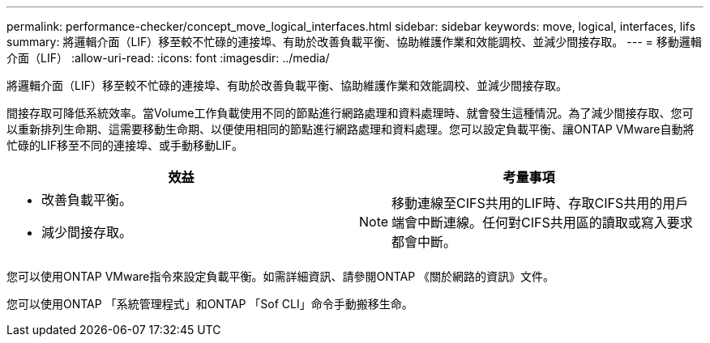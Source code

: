 ---
permalink: performance-checker/concept_move_logical_interfaces.html 
sidebar: sidebar 
keywords: move, logical, interfaces, lifs 
summary: 將邏輯介面（LIF）移至較不忙碌的連接埠、有助於改善負載平衡、協助維護作業和效能調校、並減少間接存取。 
---
= 移動邏輯介面（LIF）
:allow-uri-read: 
:icons: font
:imagesdir: ../media/


[role="lead"]
將邏輯介面（LIF）移至較不忙碌的連接埠、有助於改善負載平衡、協助維護作業和效能調校、並減少間接存取。

間接存取可降低系統效率。當Volume工作負載使用不同的節點進行網路處理和資料處理時、就會發生這種情況。為了減少間接存取、您可以重新排列生命期、這需要移動生命期、以便使用相同的節點進行網路處理和資料處理。您可以設定負載平衡、讓ONTAP VMware自動將忙碌的LIF移至不同的連接埠、或手動移動LIF。

[cols="2*"]
|===
| *效益* | *考量事項* 


 a| 
* 改善負載平衡。
* 減少間接存取。

 a| 
[NOTE]
====
移動連線至CIFS共用的LIF時、存取CIFS共用的用戶端會中斷連線。任何對CIFS共用區的讀取或寫入要求都會中斷。

====
|===
您可以使用ONTAP VMware指令來設定負載平衡。如需詳細資訊、請參閱ONTAP 《關於網路的資訊》文件。

您可以使用ONTAP 「系統管理程式」和ONTAP 「Sof CLI」命令手動搬移生命。
